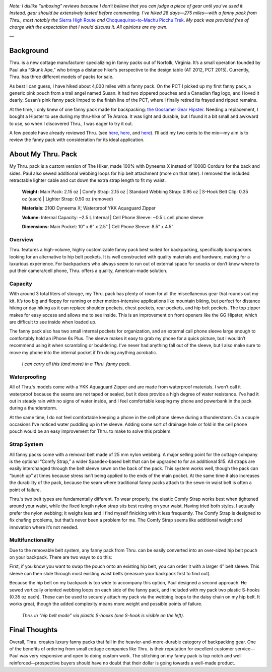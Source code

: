 .. title: Thru. Pack Review
.. slug: thru-pack-review
.. date: 2017-11-03 19:34:44 UTC-08:00
.. tags: Hiking, Gear Review
.. category: 
.. link: 
.. description: 
.. type: text

.. image:: /images/writing/thru-pack-review/img-1.jpg

*Note: I dislike “unboxing” reviews because I don’t believe that you can judge a piece of gear until you’ve used it. Instead, gear should be extensively tested before commenting. I’ve hiked 28 days—275 miles—with a fanny pack from Thru., most notably the* `Sierra High Route`_ *and* `Choquequirao-to-Machu Picchu Trek`_. *My pack was provided free of charge with the expectation that I would discuss it. All opinions are my own.*

—

Background
==========
Thru. is a new cottage manufacturer specializing in fanny packs out of Norfolk, Virginia. It’s a small operation founded by Paul aka “Skunk Ape,” who brings a distance hiker’s perspective to the design table (AT 2012, PCT 2015). Currently, Thru. has three different models of packs for sale.

As best I can guess, I have hiked about 4,000 miles with a fanny pack. On the PCT I picked up my first fanny pack, a generic pink pouch from a trail angel named Susan. It had two zippered pouches and a Canadian flag logo, and I loved it dearly. Susan’s pink fanny pack limped to the finish line of the PCT, where I finally retired its frayed and ripped remains.

At the time, I only knew of one fanny pack made for backpacking: `the Gossamer Gear Hipster`_. Needing a replacement, I bought a Hipster to use during my thru-hike of Te Araroa. It was light and durable, but I found it a bit small and awkward to use, so when I discovered Thru., I was eager to try it out.

A few people have already reviewed Thru. (see `here <https://www.reddit.com/r/Ultralight/comments/76w96d/thru_fanny_pack_first_impressions/>`__, `here <https://hikingislove.wordpress.com/2017/05/02/thru-pack-review/>`__, and `here <https://wrongwaygang.com/2017/05/10/hipster-packing/>`__). I’ll add my two cents to the mix—my aim is to review the fanny pack with consideration for its ideal application.

About My Thru. Pack
===================
My Thru. pack is a custom version of The Hiker, made 100% with Dyneema X instead of 1000D Cordura for the back and sides. Paul also sewed additional webbing loops for hip belt attachment (more on that later). I removed the included retractable lighter cable and cut down the extra strap length to fit my waist.

    **Weight:**  Main Pack: 2.15 oz  |  Comfy Strap: 2.15 oz  |  Standard Webbing Strap: 0.95 oz  |  S-Hook Belt Clip: 0.35 oz (each)  |  Lighter Strap: 0.50 oz (removed)

    **Materials:**  210D Dyneema X; Waterproof YKK Aquaguard Zipper

    **Volume:**  Internal Capacity: ~2.5 L Internal  |  Cell Phone Sleeve: ~0.5 L cell phone sleeve

    **Dimensions:**  Main Pocket: 10” x 6” x 2.5”  |  Cell Phone Sleeve: 8.5” x 4.5”

Overview
********
Thru. features a high-volume, highly customizable fanny pack best suited for backpacking, specifically backpackers looking for an alternative to hip belt pockets. It is well constructed with quality materials and hardware, making for a luxurious experience. For backpackers who always seem to run out of external space for snacks or don’t know where to put their camera/cell phone, Thru. offers a quality, American-made solution.

Capacity
********
With around 3 total liters of storage, my Thru. pack has plenty of room for all the miscellaneous gear that rounds out my kit. It’s too big and floppy for running or other motion-intensive applications like mountain biking, but perfect for distance hiking or day hiking as it can replace shoulder pockets, chest pockets, rear pockets, and hip belt pockets. The top zipper makes for easy access and allows me to see inside. This is an improvement on front openers like the GG Hipster, which are difficult to see inside when loaded up.

The fanny pack also has two small internal pockets for organization, and an external call phone sleeve large enough to comfortably hold an iPhone 6s Plus. The sleeve makes it easy to grab my phone for a quick picture, but I wouldn’t recommend using it when scrambling or bouldering. I’ve never had anything fall out of the sleeve, but I also make sure to move my phone into the internal pocket if I’m doing anything acrobatic.

.. figure:: /images/writing/thru-pack-review/img-2.jpg

    *I can carry all this (and more) in a Thru. fanny pack.*

Waterproofing
*************
All of Thru.’s models come with a YKK Aquaguard Zipper and are made from waterproof materials. I won’t call it waterproof because the seams are not taped or sealed, but it does provide a high degree of water resistance. I’ve had it out in steady rain with no signs of water inside, and I feel comfortable keeping my phone and powerbank in the pack during a thunderstorm.

At the same time, I do not feel comfortable keeping a phone in the cell phone sleeve during a thunderstorm. On a couple occasions I’ve noticed water puddling up in the sleeve. Adding some sort of drainage hole or fold in the cell phone pouch would be an easy improvement for Thru. to make to solve this problem.

Strap System
************
All fanny packs come with a removal belt made of 25 mm nylon webbing. A major selling point for the cottage company is the optional “Comfy Strap,” a wider Spandex-based belt that can be upgraded to for an additional $15. All straps are easily interchanged through the belt sleeve sewn on the back of the pack. This system works well, though the pack can “bunch up” at times because stress isn’t being applied to the ends of the main pocket. At the same time it also increases the durability of the pack, because the seam where traditional fanny packs attach to the sewn-in waist belt is often a point of failure.

Thru.’s two belt types are fundamentally different. To wear properly, the elastic Comfy Strap works best when tightened around your waist, while the fixed length nylon strap sits best resting on your waist. Having tried both styles, I actually prefer the nylon webbing; it weighs less and I find myself finicking with it less frequently. The Comfy Strap is designed to fix chafing problems, but that’s never been a problem for me. The Comfy Strap seems like additional weight and innovation where it’s not needed.

Multifunctionality
******************
Due to the removable belt system, any fanny pack from Thru. can be easily converted into an over-sized hip belt pouch on your backpack. There are two ways to do this:

First, if you know you want to swap the pouch onto an existing hip belt, you can order it with a larger 4” belt sleeve. This sleeve can then slide through most existing waist belts (measure your backpack first to find out).

Because the hip belt on my backpack is too wide to accompany this option, Paul designed a second approach. He sewed vertically oriented webbing loops on each side of the fanny pack, and included with my pack two plastic S-hooks (0.35 oz each). These can be used to securely attach my pack via the webbing loops to the daisy chain on my hip belt. It works great, though the added complexity means more weight and possible points of failure.

.. figure:: /images/writing/thru-pack-review/img-3.jpg

    *Thru. in “hip belt mode” via plastic S-hooks (one S-hook is visible on the left).*

Final Thoughts
==============
Overall, Thru. creates luxury fanny packs that fall in the heavier-and-more-durable category of backpacking gear. One of the benefits of ordering from small cottage companies like Thru. is their reputation for excellent customer service—Paul was very responsive and open to doing custom work. The stitching on my fanny pack is top notch and well reinforced—prospective buyers should have no doubt that their dollar is going towards a well-made product.


.. _`Sierra High Route`: /writing/sierra-high-route-reflections
.. _`Choquequirao-to-Machu Picchu Trek`: /writing/trip-report-choquequirao-to-machu-picchu
.. _`the Gossamer Gear Hipster`: https://www.gossamergear.com/products/hipster